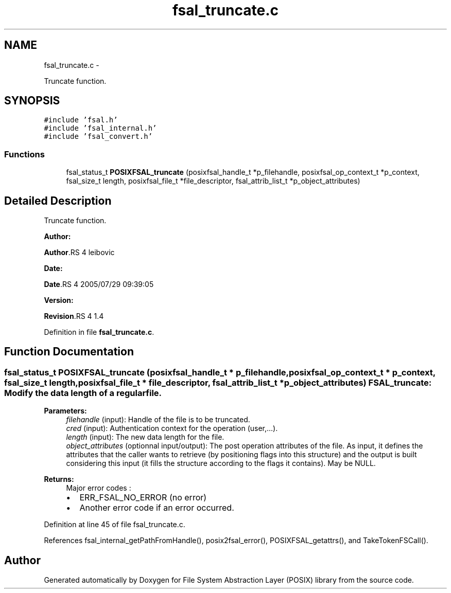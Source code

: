 .TH "fsal_truncate.c" 3 "15 Sep 2010" "Version 0.1" "File System Abstraction Layer (POSIX) library" \" -*- nroff -*-
.ad l
.nh
.SH NAME
fsal_truncate.c \- 
.PP
Truncate function.  

.SH SYNOPSIS
.br
.PP
\fC#include 'fsal.h'\fP
.br
\fC#include 'fsal_internal.h'\fP
.br
\fC#include 'fsal_convert.h'\fP
.br

.SS "Functions"

.in +1c
.ti -1c
.RI "fsal_status_t \fBPOSIXFSAL_truncate\fP (posixfsal_handle_t *p_filehandle, posixfsal_op_context_t *p_context, fsal_size_t length, posixfsal_file_t *file_descriptor, fsal_attrib_list_t *p_object_attributes)"
.br
.in -1c
.SH "Detailed Description"
.PP 
Truncate function. 

\fBAuthor:\fP
.RS 4
.RE
.PP
\fBAuthor\fP.RS 4
leibovic 
.RE
.PP
\fBDate:\fP
.RS 4
.RE
.PP
\fBDate\fP.RS 4
2005/07/29 09:39:05 
.RE
.PP
\fBVersion:\fP
.RS 4
.RE
.PP
\fBRevision\fP.RS 4
1.4 
.RE
.PP

.PP
Definition in file \fBfsal_truncate.c\fP.
.SH "Function Documentation"
.PP 
.SS "fsal_status_t POSIXFSAL_truncate (posixfsal_handle_t * p_filehandle, posixfsal_op_context_t * p_context, fsal_size_t length, posixfsal_file_t * file_descriptor, fsal_attrib_list_t * p_object_attributes)"FSAL_truncate: Modify the data length of a regular file.
.PP
\fBParameters:\fP
.RS 4
\fIfilehandle\fP (input): Handle of the file is to be truncated. 
.br
\fIcred\fP (input): Authentication context for the operation (user,...). 
.br
\fIlength\fP (input): The new data length for the file. 
.br
\fIobject_attributes\fP (optionnal input/output): The post operation attributes of the file. As input, it defines the attributes that the caller wants to retrieve (by positioning flags into this structure) and the output is built considering this input (it fills the structure according to the flags it contains). May be NULL.
.RE
.PP
\fBReturns:\fP
.RS 4
Major error codes :
.IP "\(bu" 2
ERR_FSAL_NO_ERROR (no error)
.IP "\(bu" 2
Another error code if an error occurred. 
.PP
.RE
.PP

.PP
Definition at line 45 of file fsal_truncate.c.
.PP
References fsal_internal_getPathFromHandle(), posix2fsal_error(), POSIXFSAL_getattrs(), and TakeTokenFSCall().
.SH "Author"
.PP 
Generated automatically by Doxygen for File System Abstraction Layer (POSIX) library from the source code.
